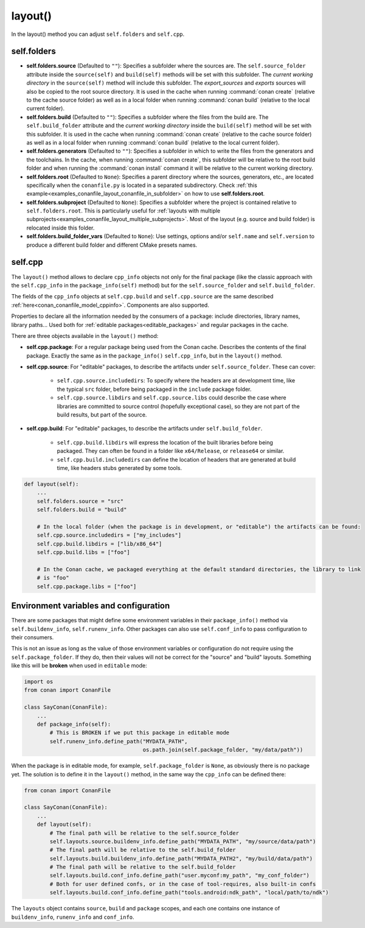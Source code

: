 .. _reference_conanfile_methods_layout:

layout()
========

In the layout() method you can adjust ``self.folders`` and ``self.cpp``.


.. _layout_folders_reference:

self.folders
^^^^^^^^^^^^

- **self.folders.source** (Defaulted to ``""``): Specifies a subfolder where the sources are.
  The ``self.source_folder`` attribute inside the ``source(self)`` and ``build(self)``
  methods will be set with this subfolder. The *current working directory* in the
  ``source(self)`` method will include this subfolder. The `export_sources` and `exports` sources will also be copied to the root source directory. It is used in the cache
  when running :command:`conan create` (relative to the cache source folder) as well as in
  a local folder when running :command:`conan build` (relative to the local current
  folder).

- **self.folders.build** (Defaulted to ``""``): Specifies a subfolder where the files from the
  build are. The ``self.build_folder`` attribute and the *current working directory*
  inside the ``build(self)`` method will be set with this subfolder. It is used in the
  cache when running :command:`conan create` (relative to the cache source folder) as well
  as in a local folder when running :command:`conan build` (relative to the local current
  folder).

- **self.folders.generators** (Defaulted to ``""``): Specifies a subfolder in which to write the
  files from the generators and the toolchains. In the cache, when running
  :command:`conan create`, this subfolder will be relative to the root build folder and
  when running the :command:`conan install` command it will be relative to the current
  working directory.

- **self.folders.root** (Defaulted to ``None``): Specifies a parent directory where the
  sources, generators, etc., are located specifically when the ``conanfile.py`` is located
  in a separated subdirectory. Check :ref:`this
  example<examples_conanfile_layout_conanfile_in_subfolder>` on how to use
  **self.folders.root**.

- **self.folders.subproject** (Defaulted to ``None``): Specifies a subfolder where the
  project is contained relative to ``self.folders.root``. This is particularly useful for
  :ref:`layouts with multiple subprojects<examples_conanfile_layout_multiple_subprojects>`.
  Most of the layout (e.g. source and build folder) is relocated inside this folder.

- **self.folders.build_folder_vars** (Defaulted to ``None``): Use settings, options and/or
  ``self.name`` and ``self.version`` to produce a different build folder and different CMake presets names.


.. _layout_cpp_reference:

self.cpp
^^^^^^^^

The ``layout()`` method allows to declare ``cpp_info`` objects not only for the final
package (like the classic approach with the ``self.cpp_info`` in the
``package_info(self)`` method) but for the ``self.source_folder`` and
``self.build_folder``.

The fields of the ``cpp_info`` objects at ``self.cpp.build`` and ``self.cpp.source`` are the
same described :ref:`here<conan_conanfile_model_cppinfo>`. Components are also supported.

Properties to declare all the information needed by the consumers of a package: include directories,
library names, library paths... Used both for :ref:`editable packages<editable_packages>` and regular packages in the cache.


There are three objects available in the ``layout()`` method:

- **self.cpp.package**: For a regular package being used from the Conan cache. Describes the contents of the final package. 
  Exactly the same as in the ``package_info()`` ``self.cpp_info``, but in the ``layout()`` method.
- **self.cpp.source**: For "editable" packages, to describe the artifacts under ``self.source_folder``. These can cover:

   - ``self.cpp.source.includedirs``: To specify where the headers are at development time, like the typical ``src`` folder,
     before being packaged in the ``include`` package folder.
   - ``self.cpp.source.libdirs`` and ``self.cpp.source.libs`` could describe the case where libraries are committed to source
     control (hopefully exceptional case), so they are not part of the build results, but part of the source.
- **self.cpp.build**: For "editable" packages, to describe the artifacts under ``self.build_folder``.

   - ``self.cpp.build.libdirs`` will express the location of the built libraries before being packaged. They can often be found
     in a folder like ``x64/Release``, or ``release64`` or similar.
   - ``self.cpp.build.includedirs`` can define the location of headers that are generated at build time, like headers stubs
     generated by some tools.

.. code-block:: python

    def layout(self):
        ...
        self.folders.source = "src"
        self.folders.build = "build"

        # In the local folder (when the package is in development, or "editable") the artifacts can be found:
        self.cpp.source.includedirs = ["my_includes"]
        self.cpp.build.libdirs = ["lib/x86_64"]
        self.cpp.build.libs = ["foo"]

        # In the Conan cache, we packaged everything at the default standard directories, the library to link
        # is "foo"
        self.cpp.package.libs = ["foo"]


.. seealso::

    - Read more about the usage of the ``layout()`` in :ref:`this tutorial<developing_packages_layout>` and Conan package layout
    - :ref:`here<tutorial_package_layout>`.


Environment variables and configuration
^^^^^^^^^^^^^^^^^^^^^^^^^^^^^^^^^^^^^^^

There are some packages that might define some environment variables in their
``package_info()`` method via ``self.buildenv_info``, ``self.runenv_info``. Other 
packages can also use ``self.conf_info`` to pass configuration to their consumers.

This is not an issue as long as the value of those environment variables or configuration
do not require using the ``self.package_folder``. If they do, then their values will
not be correct for the "source" and "build" layouts. Something like this will be **broken**
when used in ``editable`` mode:

..  code-block:: python

    import os
    from conan import ConanFile

    class SayConan(ConanFile):
        ...
        def package_info(self):
            # This is BROKEN if we put this package in editable mode
            self.runenv_info.define_path("MYDATA_PATH",
                                         os.path.join(self.package_folder, "my/data/path"))

When the package is in editable mode, for example, ``self.package_folder`` is ``None``, as 
obviously there is no package yet. 
The solution is to define it in the ``layout()`` method, in the same way the ``cpp_info`` can
be defined there:

..  code-block:: python

    from conan import ConanFile

    class SayConan(ConanFile):
        ...
        def layout(self):
            # The final path will be relative to the self.source_folder
            self.layouts.source.buildenv_info.define_path("MYDATA_PATH", "my/source/data/path")
            # The final path will be relative to the self.build_folder
            self.layouts.build.buildenv_info.define_path("MYDATA_PATH2", "my/build/data/path")
            # The final path will be relative to the self.build_folder
            self.layouts.build.conf_info.define_path("user.myconf:my_path", "my_conf_folder")
            # Both for user defined confs, or in the case of tool-requires, also built-in confs
            self.layouts.build.conf_info.define_path("tools.android:ndk_path", "local/path/to/ndk")


The ``layouts`` object contains ``source``, ``build`` and ``package`` scopes, and each one contains
one instance of ``buildenv_info``, ``runenv_info`` and ``conf_info``.
